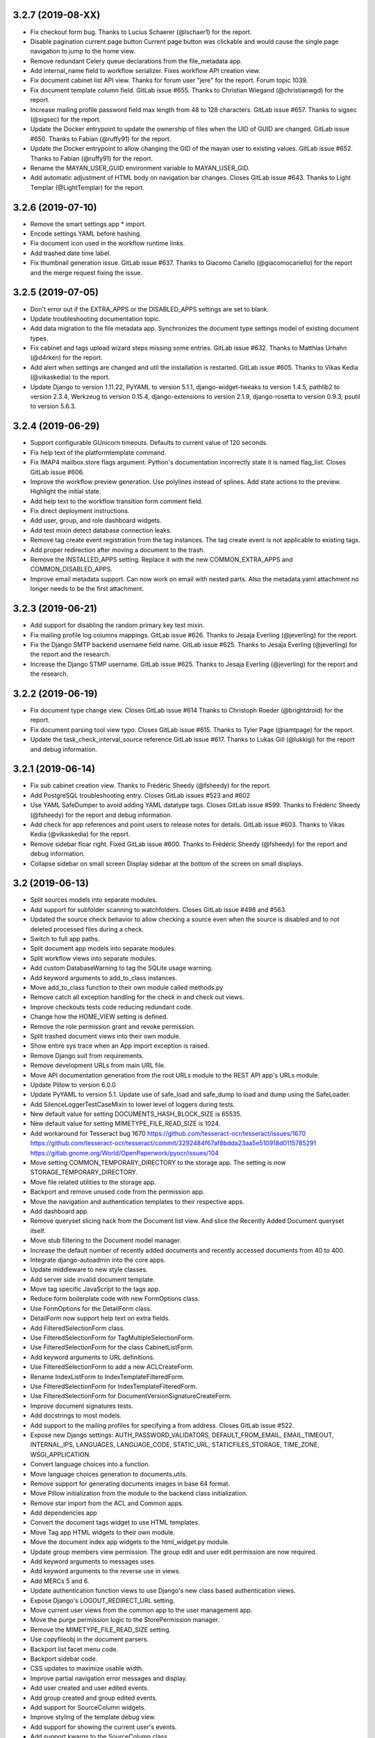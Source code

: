 3.2.7 (2019-08-XX)
==================
* Fix checkout form bug. Thanks to Lucius Schaerer
  (@lschaer1) for the report.
* Disable pagination current page button
  Current page button was clickable and would cause the
  single page navigation to jump to the home view.
* Remove redundant Celery queue declarations from the
  file_metadata app.
* Add internal_name field to workflow serializer.
  Fixes workflow API creation view.
* Fix document cabinet list API view. Thanks for forum user
  "jere" for the report. Forum topic 1039.
* Fix document template column field. GitLab issue #655.
  Thanks to Christian Wiegand (@christianwgd) for the
  report.
* Increase mailing profile password field max length
  from 48 to 128 characters. GitLab issue #657.
  Thanks to sigsec (@sigsec) for the report.
* Update the Docker entrypoint to update the ownership
  of files when the UID of GUID are changed.
  GitLab issue #650. Thanks to Fabian (@ruffy91)
  for the report.
* Update the Docker entrypoint to allow changing
  the GID of the mayan user to existing values.
  GitLab issue #652. Thanks to Fabian (@ruffy91)
  for the report.
* Rename the MAYAN_USER_GUID environment variable
  to MAYAN_USER_GID.
* Add automatic adjustment of HTML body on navigation
  bar changes. Closes GitLab issue #643. Thanks to
  Light Templar (@LightTemplar) for the report.

3.2.6 (2019-07-10)
==================
* Remove the smart settings app * import.
* Encode settings YAML before hashing.
* Fix document icon used in the workflow runtime links.
* Add trashed date time label.
* Fix thumbnail generation issue. GitLab issue #637.
  Thanks to Giacomo Cariello (@giacomocariello) for the report
  and the merge request fixing the issue.

3.2.5 (2019-07-05)
==================
* Don't error out if the EXTRA_APPS or the DISABLED_APPS settings
  are set to blank.
* Update troubleshooting documentation topic.
* Add data migration to the file metadata app. Synchronizes the
  document type settings model of existing document types.
* Fix cabinet and tags upload wizard steps missing some entries.
  GitLab issue #632. Thanks to Matthias Urhahn (@d4rken) for the
  report.
* Add alert when settings are changed and util the installation
  is restarted. GitLab issue #605. Thanks to
  Vikas Kedia (@vikaskedia) to the report.
* Update Django to version 1.11.22, PyYAML to version 5.1.1,
  django-widget-tweaks to version 1.4.5, pathlib2 to version 2.3.4,
  Werkzeug to version 0.15.4, django-extensions to version 2.1.9,
  django-rosetta to version 0.9.3, psutil to version 5.6.3.

3.2.4 (2019-06-29)
==================
* Support configurable GUnicorn timeouts. Defaults to
  current value of 120 seconds.
* Fix help text of the platformtemplate command.
* Fix IMAP4 mailbox.store flags argument. Python's documentation
  incorrectly state it is named flag_list. Closes GitLab issue
  #606.
* Improve the workflow preview generation. Use polylines
  instead of splines. Add state actions to the preview.
  Highlight the initial state.
* Add help text to the workflow transition form comment field.
* Fix direct deployment instructions.
* Add user, group, and role dashboard widgets.
* Add test mixin detect database connection leaks.
* Remove tag create event registration from the tag
  instances. The tag create event is not applicable to
  existing tags.
* Add proper redirection after moving a document to the
  trash.
* Remove the INSTALLED_APPS setting. Replace it with
  the new COMMON_EXTRA_APPS and COMMON_DISABLED_APPS.
* Improve email metadata support. Can now work on
  email with nested parts. Also the metadata.yaml
  attachment no longer needs to be the first attachment.

3.2.3 (2019-06-21)
==================
* Add support for disabling the random primary key
  test mixin.
* Fix mailing profile log columns mappings.
  GitLab issue #626. Thanks to Jesaja Everling (@jeverling)
  for the report.
* Fix the Django SMTP backend username field name.
  GitLab issue #625. Thanks to Jesaja Everling (@jeverling)
  for the report and the research.
* Increase the Django STMP username.
  GitLab issue #625. Thanks to Jesaja Everling (@jeverling)
  for the report and the research.

3.2.2 (2019-06-19)
==================
* Fix document type change view. Closes GitLab issue #614
  Thanks to Christoph Roeder (@brightdroid) for the report.
* Fix document parsing tool view typo. Closes GitLab issue #615.
  Thanks to Tyler Page (@iamtpage) for the report.
* Update the task_check_interval_source reference
  GitLab issue #617. Thanks to Lukas Gill (@lukkigi) for
  the report and debug information.

3.2.1 (2019-06-14)
==================
* Fix sub cabinet creation view. Thanks to Frédéric Sheedy
  (@fsheedy) for the report.
* Add PostgreSQL troubleshooting entry. Closes GitLab
  issues #523 and #602
* Use YAML SafeDumper to avoid adding YAML datatype tags.
  Closes GitLab issue #599. Thanks to Frédéric Sheedy
  (@fsheedy) for the report and debug information.
* Add check for app references and point users to release notes for details.
  GitLab issue #603. Thanks to Vikas Kedia (@vikaskedia) for the report.
* Remove sidebar floar right.
  Fixed GitLab issue #600. Thanks to Frédéric Sheedy
  (@fsheedy) for the report and debug information.
* Collapse sidebar on small screen
  Display sidebar at the bottom of the screen on small displays.

3.2 (2019-06-13)
================
* Split sources models into separate modules.
* Add support for subfolder scanning to watchfolders. Closes
  GitLab issue #498 and #563.
* Updated the source check behavior to allow checking a source
  even when the source is disabled and to not deleted processed files
  during a check.
* Switch to full app paths.
* Split document app models into separate modules.
* Split workflow views into separate modules.
* Add custom DatabaseWarning to tag the SQLite usage warning.
* Add keyword arguments to add_to_class instances.
* Move add_to_class function to their own module called methods.py
* Remove catch all exception handling for the check in and
  check out views.
* Improve checkouts tests code reducing redundant code.
* Change how the HOME_VIEW setting is defined.
* Remove the role permission grant and revoke permission.
* Split trashed document views into their own module.
* Show entire sys trace when an App import exception is raised.
* Remove Django suit from requirements.
* Remove development URLs from main URL file.
* Move API documentation generation from the root URLs module
  to the REST API app's URLs module.
* Update Pillow to version 6.0.0
* Update PyYAML to version 5.1. Update use of safe_load and
  safe_dump to load and dump using the SafeLoader.
* Add SilenceLoggerTestCaseMixin to lower level of loggers
  during tests.
* New default value for setting DOCUMENTS_HASH_BLOCK_SIZE is
  65535.
* New default value for setting MIMETYPE_FILE_READ_SIZE is
  1024.
* Add workaround for Tesseract bug 1670
  https://github.com/tesseract-ocr/tesseract/issues/1670
  https://github.com/tesseract-ocr/tesseract/commit/3292484f67af8bdda23aa5e510918d0115785291
  https://gitlab.gnome.org/World/OpenPaperwork/pyocr/issues/104
* Move setting COMMON_TEMPORARY_DIRECTORY to the storage app.
  The setting is now STORAGE_TEMPORARY_DIRECTORY.
* Move file related utilities to the storage app.
* Backport and remove unused code from the permission app.
* Move the navigation and authentication templates to their
  respective apps.
* Add dashboard app.
* Remove queryset slicing hack from the Document list view.
  And slice the Recently Added Document queryset itself.
* Move stub filtering to the Document model manager.
* Increase the default number of recently added documents and
  recently accessed documents from 40 to 400.
* Integrate django-autoadmin into the core apps.
* Update middleware to new style classes.
* Add server side invalid document template.
* Move tag specific JavaScript to the tags app.
* Reduce form boilerplate code with new FormOptions class.
* Use FormOptions for the DetailForm class.
* DetailForm now support help text on extra fields.
* Add FilteredSelectionForm class.
* Use FilteredSelectionForm for TagMultipleSelectionForm.
* Use FilteredSelectionForm for the class CabinetListForm.
* Add keyword arguments to URL definitions.
* Use FilteredSelectionForm to add a new ACLCreateForm.
* Rename IndexListForm to IndexTemplateFilteredForm.
* Use FilteredSelectionForm for IndexTemplateFilteredForm.
* Use FilteredSelectionForm for DocumentVersionSignatureCreateForm.
* Improve document signatures tests.
* Add docstrings to most models.
* Add support to the mailing profiles for specifying a from
  address. Closes GitLab issue #522.
* Expose new Django settings: AUTH_PASSWORD_VALIDATORS, DEFAULT_FROM_EMAIL,
  EMAIL_TIMEOUT, INTERNAL_IPS, LANGUAGES, LANGUAGE_CODE, STATIC_URL,
  STATICFILES_STORAGE, TIME_ZONE, WSGI_APPLICATION.
* Convert language choices into a function.
* Move language choices generation to documents.utils.
* Remove support for generating documents images in base 64
  format.
* Move Pillow initialization from the module to the backend
  class initialization.
* Remove star import from the ACL and Common apps.
* Add dependencies app
* Convert the document tags widget to use HTML templates.
* Move Tag app HTML widgets to their own module.
* Move the document index app widgets to the html_widget.py
  module.
* Update group members view permission. The group edit and
  user edit permission are now required.
* Add keyword arguments to messages uses.
* Add keyword arguments to the reverse use in views.
* Add MERCs 5 and 6.
* Update authentication function views to use Django's new class
  based authentication views.
* Expose Django's LOGOUT_REDIRECT_URL setting.
* Move current user views from the common app to the user
  management app.
* Move the purge permission logic to the StorePermission
  manager.
* Remove the MIMETYPE_FILE_READ_SIZE setting.
* Use copyfileobj in the document parsers.
* Backport list facet menu code.
* Backport sidebar code.
* CSS updates to maximize usable width.
* Improve partial navigation error messages and display.
* Add user created and user edited events.
* Add group created and group edited events.
* Add support for SourceColumn widgets.
* Improve styling of the template debug view.
* Add support for showing the current user's events.
* Add support kwargs to the SourceColumn class.
* Improve the event widgets, views and tests.
* Add mailer use event.
* Remove the include fontawesome and download it from
  the NPMregistry.
* Fix issue installing scoped NPM packages.
* Add new icons classes and templates.
* Add support for icon composition.
* Add support for link icon path imports.
* Remove support for link icon strings.
* Split document app form into separate modules.
* Move the favorite document views to their own module.
* Replace DocumentTypeSelectioForm with an improved
  version that does filtering.
* Update OCR links activation.
* Update document parsing link activation.
* Add favorite document views tests.
* Add document state action view test.
* Remove sidebar menu instance. The secondary menu and the
  previour sidebar menu now perform the same function.
* Backport source column identifiable and sortable
  improvements.
* Update the way the no-result template is shown.
* Improve TwoStateWidget to use a template. Make
  it compatible with the SourceColumn.
* Update SourceColumn to support related attributes.
* Add support for display for empty values for
  source columns.
* Add support for source column object or attribute
  absolute URLs.
* Add sortable columns to all apps.
* Remove permission list display from the ACL list view.
  Reduces clutter and unpredictable column size.
* Remove the full name from the user list.
* Add the first name and last name to the user list.
* Add file metadata app.
* Add support for submitting forms by pressing the
  Enter key or by double clicking.
* Rename form template 'form_class' to 'form_css_classes'.
* Add support for adding form button aside from the
  default submit and cancel.
* Update ChoiceForm to be full height.
* Add AddRemoveView to replace AssignRemoveView
* Update the group roles view to use the new AddRemoveView.
* Add role create and edit events.
* Sort users by lastname, firstname.
* Switch user groups and group users views to AddRemoveView.
* Commit user edit event when an user is added or removed
  from a group.
* Commit the group edit event when a group is added or remove
  from an user.
* Require dual permissions when add or removing users to and
  from group. Same with group to users.
* Backport search improvements.
* Remove search elapsed time calculation.
* Remove SEARCH_LIMIT setting.
* Use the 'handler' prefix for all the signal handler functions.
* Remove custom email widget and use Django's.
* Increase default maximum number of favorite documents to 400.
* Update the role group list view to use the new AddRemoveView.
* Commit the group event in conjunction with the role event
  when a group is added or remove from role.
* Update the role permission view to use the new AddRemoveView.
* Rename transformation manager method add_for_model to
  add_to_object.
* Rename transformation manager method get_for_model to
  get_for_object.
* Load the converter class on demand.
* Remove app top level star imports.
* Monkeypatch group and user models to make their fields
  translatable.
* Add new and default Tesseract OCR backend to avoid
  Tesseract bug 1670
  (https://github.com/tesseract-ocr/tesseract/issues/1670)
* Load only one language in the document properties form.
* Convert title calculation form to a template tag.
* Show the full title as a hover title even when truncated.
* Increase default title truncation length to 120 characters.
* Improve inherited permission computation.
* Add test case mixin that produces ephimeral models.
* Update ACL permissions view to use the new AddRemoveView class.
* Add ACL created and edited events.
* Update index document types view to use the new AddRemoveView
  class.
* Add index create and edit events.
* Allow overloading the action_add and action_remove methods
  from the AddRemoveView.
* Add view to link document type and indexes from the document
  type side.
* Update smart link document type selection view to use
  AddRemoveView class.
* Add smart link created and edited events.
* Fix smart link ACL support.
* Update JavaScript downloader to work with Python 3.
* Improve speed of the NPM package hash verification.
* Add view to enable smart links for documents types
  from the document type side.
* Enable list link icons.
* Add outline links CSS for facets.
* Add a bottom margin to list links.
* Use copyfileobj to save documents to files
* Add user logged in and logged out events.
* Add transaction handling in more places.
* Update ACLs tests to use ephimeral models.
* Add new app to handle all dependencies.
* Remove the licenses.py module and replace
  it with a dependencies.py module.
* Backport ACL computation improvements.
* Remove model permission proxy models.
* Remove related access control argument. This is
  now handled by the related field registration.
* Allow nested access control checking.
* check_access's permissions argument must now be
  an interable.
* Remove permissions_related from links.
* Remove mayan_permission_attribute_check from
  API permission.
* Update Bootstrap and Bootswatch to version 3.4.1.
* Convert the workflow document types view to use
  the new AddRemove view.
* Add the workflow created and edited events.
* Remove AssignRemove View.
* Add view to setup workflows per document type
  from the document type side.
* Make workflows, workflows states, workflow
  transitions column sortable.
* Show completion and intial state in the
  workflow proxy instance menu list.
* Fix translation of the source upload forms
  using dropzone.js
* Rename get_object_list to get_source_queryset.
* Add uniqueness validation to SingleObjectCreateView.
* Remove MultipleInstanceActionMixin.
* Backport MultipleObjectMixin improvements.
* Remove ObjectListPermissionFilterMixin.
* Add deprecation warning to convertdb
* Add the preparestatic command.
* Remove the related attribute of check_access.
* Remove filter_by_access. Replaced by restrict_queryset.
* Move the user set password views to the authentication app.
* All views redirect to common's home view instead of the
  REDIRECT_URL setting.
* Update tag document list and the document tag list
  views to require the view permissions for both objects.
* Install and server static content to and from the image.
* Add support for editing document comments.
* Remove Internet Explorer specific markup.
* Fix optional metadata remove when mixed with required
  metadata.
* Create intermedia file cache folder. Fixes preview errors
  when the first document uploaded is an office file.
* Move queue and task registration to the CeleryQueue class.
  The .queues.py module is now loaded automatically.
* Allow setting the Docker user UID and GUID.
* Add task path validation.
* Increase dropzone upload file size limit to 2GB.
* Add cabinet created and edited events.
* Show a null mailer backend if there is backend with an
  invalid path. Due to the app full path change, existing
  mailer setups need to be recreated.
* The document link URL when mailed is now composed of the
  COMMON_PROJECT_URL + document URL instead of the Site
  domain.
* Add the checkdependencies command.
* Add comment and make file target to generate all requirement
  files.
* Place deletion policies units before periods for clarity.
* Remove repeated EMAIL_TIMEOUT setting.
* Invert order to the Action Object and Target columns for
  clarity.
* Add note about the new preparestatic command.
* Add no-result template for workflow instance detail view.
* Update HTTP workflow action to new requests API.
* Remove the included Lato font. The font is now downloaded
  at install time.
* Add support for Google Fonts dependencies.
* Add support for patchin dependency files using rewriting rules.
* Allow searching documents by UUID.
* Improve search negation logic.
* Add support for search field transformations.
* Disable hiding page navigation on idle.
* Display namespace in the transition trigger view.
* Sort events list in the transition trigger view.
* Add support for form media to DynamicFormMixin.
* Fix tag attach and remove action form media.
* Sort content type list of the access grant and remove action.
* Use select2 for the content type filed of the access
  grant and remove action.
* Add Latvian translation.
* Support search model selection.
* Support passing a queryset factory to the search model.
* Add workflow actions to grant or remove permissions to
  a document.
* Add support for locked files for watchfolder.

3.1.11 (2019-04-XX)
===================
* Fix multiple tag selection wizard step.
* Change the required permission for the checkout info link from
  document check in to document checkout details view.
* Lower the log severity when links don't resolve.
* Add DOCUMENTS_HASH_BLOCK_SIZE to control the size of the file
  block when calculating a document's checksum.

3.1.10 (2019-04-04)
===================
* Backport test case improvements from the development branch. Add random
  primary key mixin. Split test case code into mixins. Make the view test
  case and the API test cases part of the same class hierarchy. Update tests
  that failed due to the new import locations.
* Add support for disabling the content type checking test case mixin.
* Update document indexing tests to be order agnostic. GitLab issue #559.
* Add test for the advanced search API.
* Apply merge !36 by Simeon Walker (@simeon-walker) to fix the advanced search
  API.
* Apply merge !35 by Manoel Brunnen (@mbru) to fix building the Docker image
  on the armv7l platform (RasperryPi, Odroid XU4, Odroid HC2). Also fixes
  assertion errors from pip (https://github.com/pypa/pip/issues/6197).
* Apply merge !37 by Roger Hunwicks (@roger.hunwicks) to allow
  TestViewTestCaseMixin to work with a custom ROOT_URLCONF. GitLab issue #566.
* Apply merge !40 by Roger Hunwicks (@/roger.hunwicks) to pin the Tornado
  version used to 6.0 and continue supporting Python 2.7. GitLab issue #568.
* Apply merge !41 by Jorge E. Gomez (@jorgeegomez) to fix the compressed class
  method name. GitLab issue #572.
* Remove notification badge AJAX setup. Individual link AJAX workers are
  obsolete now that the menu is being rendered by its own AJAX renderer.
  GitLab issue #562.
* Add support for server side link badges.
* Add API to list all templates.
* Remove newlines from the rendered templates.
* Reject emails attachments of size 0. Thanks to Robert Schoeftner
  (@robert.schoeftner)for the report and solution. GitLab issue #574.
* Add missing document index API view create permission.
* Fix index list API view. Add index create, delete, detail API tests.
  GitLab issue #564. Thanks to the Stéphane (@shoyu) for the report and debug
  information.
* Validate the state completion value before saving. Thanks to Manoel Brunnen
  (@mbru) for the report and debug information. GitLab issue #557.
* Add the MIMETYPE_FILE_READ_SIZE setting to limit the number of bytes read
  to determine the MIME type of a new document.
* Force object to text when raising PermissionDenied to avoid
  UnicodeDecodeError. Thanks to Mathias Behrle (@mbehrle) for the report
  and the debug information. GitLab issue #576.
* Add support for skipping a default set of tests.

3.1.9 (2018-11-01)
==================
* Convert the furl instance to text to allow serializing it into
  JSON to be passed as arguments to the background task.

3.1.8 (2018-10-31)
==================
* Reorganize documentation into topics and chapters.
* Add Workflows and API chapters.
* Add new material from the Wiki to the documentation.
* Add data migrations to the sources app migraton 0019 to ensure all labels
  are unique before performing the schema migations.
* Add improvements to the metadata URL encoding and decoding to support
  ampersand characters as part of the metadata value. GitLab issue
  #529. Thanks to Mark Maglana @relaxdiego for the report.
* Add custom validator for multiple emails in a single text field.
  Change the widget of the email fields in the mailer app to avoid
  browser side email validation. Closes GitLab issue #530.
  Thanks to Mark Maglana @relaxdiego for the report.
* Add configuration option to change the project/installation URL.
  This is used in the password reset emails and in the default
  document mailing templates.
* Increase the size of the workflow preview image.
* Center the workflow preview image.
* Move the noop OCR backend to the right place.
* Add new management command to display the current configuration
  settings.
* Default the YAML flow format to False which never uses inline.
* Add support for reindexing documents when their base properties like
  the label and description are edited.

3.1.7 (2018-10-14)
==================
* Fix an issue with some browsers not firing the .load event on cached
  images. Ref: http://api.jquery.com/load-event/
* Remove duplicate YAML loading of environment variables.
* Don't load development apps if they are already loaded.
* Make sure all key used as input for the cache key hash are
  bytes and not unicode. GitLab issue #520. Thanks to TheOneValen
  @TheOneValen for the report.
* Ignore document stub from the index mirror. GitLab issue
  #520. Thanks to TheOneValen @TheOneValen for the report.
* Fix for the Docker image INSTALL_FLAG path. Thanks to
  Mark Maglana @relaxdiego for the report and to Hamish Farroq @farroq_HAM
  for the patch. GitLab issue #525.
* Fix the typo in the Docker variable for worker concurrency. Thanks to
  Mark Maglana @relaxdiego for the report and to Hamish Farroq @farroq_HAM
  for the patch. GitLab issue #527.
* Add a noop OCR backend that disables OCR and the check for the
  Tesseract OCR binaries. Set the OCR_BACKEND setting or MAYAN_OCR_BACKEND
  environment variable to ocr.backends.pyocr.PyOCR to use this.
* All tests pass on Python 3.
* documentation: Add Docker installation method using a dedicated
  Docker network.
* documentation: Add scaling up chapter.
* documentation: Add S3 storage configuration section.

3.1.6 (2018-10-09)
==================
* Improve index mirroring value clean up code to remove the spaces at the
  starts and at the end of directories. Closes again GitLab issue #520
  Thanks to TheOneValen @ for the report.
* Improve index mirroring cache class to use the hash of the keys
  instead of the literal keys. Avoid warning about invalid key
  characters. Closes GitLab issue #518. Thanks to TheOneValen @ for the
  report.
* Only render the Template API view for authenticated users.
  Thanks rgarcia for the report.
* Add icon to the cabinet "Add new level" link.
* Display the cabinet "Add new level" link in the top level view too.

3.1.5 (2018-10-08)
==================
* Consolidate some document indexing test code into a new mixin.
* Split the code of the mountindex command to be able to add tests.
* Fix the way the children of IndexInstanceNode are accessed. Fixes GitLab
  issue #518. Thanks to TheOneValen @TheOneValen for the report.
* Remove newlines from the index name levels before using them as FUSE
  directories.
* Fixed duplicated FUSE directory removal.
* Add link and view to show the parsed content of each document page.
* Add a modelform for adding and editing transformation and perform YAML
  validation of arguments.
* Add stricted error checking to the crop transformation.
* Update compressed files class module to work with Python 3.
* Update document parsing app tests to work with Python 3.
* Handle office files in explicit binary mode for Python 3.
* Return a proper list of SearchModel instances (Python 3).
* Specify FUSE literals in explicit octal notation (Python 3).
* URL quote the encoded names of the staging files using Django's compat
  module. (Python 3)
* Open staging file in explicit binary mode. (Python 3)
* Add separate Python 2 and Python 3 versions of the MetadataType model
  .comma_splitter() static method.
* Update the metadata app tests to work on Python 3.
* Make sure metadata lookup choices are a list to be able to add the
  optional marker (Python 3).
* Make sure the image in the document preview view is centered when it is
  smaller than the viewport.
* Restore use of the .store_body variable accidentally remove in
  63a77d0235ffef3cd49924ba280879313c622682. Closes GitLab issue #519.
  Thanks to TheOneValen @TheOneValen for the report.
* Add shared cache class and add mounted index cache invalidation when
  document and index instance nodes are updated or deleted.
* Fix document metadata app view error when adding multiple optional
  metadata types. Closes GitLab issue #521. Thanks to the TheOneValen
  @TheOneValen for the report.

3.1.4 (2018-10-04)
==================
* Fix the link to the documenation. Closes GitLab issue #516.
  Thanks to Matthias Urlichs @smurfix for the report.
* Update related links. Add links to the new Wiki and Forum.
* Add Redis config entries in the Docker images to disable
  saving the database and to only provision 1 database.
* Remove use of hard coded font icon for document page
  rendering busy indicator.
* Disable the fancybox caption link if the document is
  in the trash.
* Load the DropZone CSS from package and remove the
  hard code CSS from appearance/base.css.
* Add support for indexing on OCR content changes.
* Add support for reindexing document on content parsing
  changes.
* Strip HTML entities from the browser's window title.
  Closes GitLab issue #517. Thanks to Daniel Carrico @daniel1113
  for the report.
* Improve search app. Refactored to resolve search queries
  by terms first then by field.
* Add explanation to the launch workflows tool.

3.1.3 (2018-09-27)
==================
* Make sure template API renders in non US languages.
* Fix user groups view.
* Add no results help text to the document type -> metadata type
  association view.
* Expose the Django INSTALLED_APPS setting.
* Add support for changing the concurrency of the Celery workers in the
  Docker image. Add environment variables MAYAN_WORKER_FAST_CONCURRENCY,
  MAYAN_WORKER_MEDIUM_CONCURRENCY and MAYAN_WORKER_SLOW_CONCURRENCY.
* Add latest translation updates.
* Fixes a few text typos.
* Documentation updates in the deployment and docker chapters.

3.1.2 (2018-09-21)
==================
* Database access in data migrations defaults to the 'default' database.
  Force it to the user selected database instead.
* Don't use a hardcoded database alias for the destination of the database
  conversion.
* Improve natural key support in the UserOptions model.
* Update from Django 1.11.11 to 1.11.15.
* Add support to the convertdb command to operate on specified apps too.
* Add test mixin to test the db conversion (dumping and loading) of a specific app.
* Add an user test mixin to group user testing.
* Add test the user managament app for database conversion.
* Add support for natural keys to the DocumentPageImageCache model.
* Add database conversion test to the common app.
* Fix label display for resolved smart links when not using a dynamic label.
* Only show smart link resolution errors to the user with the smart link edit
  permission.
* Intercept document list view exception and display them as an error message.

3.1.1 (2018-09-18)
==================
* CSS tweak to make sure the AJAX spinner stays in place.
* Fix 90, 180 and 270 degrees rotation transformations.

3.1 (2018-09-17)
================
- Improve database vendor migration support
- Add convertdb management command.
- Add error checking to the crop transformation arguments.
- Update dropzone.js' timeout from 30 seconds to 120 to allow upload
  of large files on slow connections.
- Increase gunicorn's timeout from 30 seconds to 120.
- Update packages versions: Pillow:5.2.0, PyYAML:3.13, django-environ:0.4.5,
  django-model-utils:3.1.2, django-mptt:0.9.1, django-widget-tweaks: 1.4.2,
  flanker:0.9.0, flex:6.13.2, furl:1.2, gevent:1.3.5, graphviz: 0.8.4,
  gunicorn:19.9.0, pyocr:0.5.2, python-dateutil:2.7.3
- Remove use of django-compressor and cssmin now that the project used
  Whitenoise.
- Display error when attempting to recalculate the page count of an empty
  document (document stub that has no document version).
- Add support for client side caching of document page images. The time
  the images are cached is controlled by the new setting
  DOCUMENTS_PAGE_IMAGE_CACHE_TIME which defaults to 31556926 seconds (1 year).
- The document quick label selection field now uses a select2 widget.
- Include querystring when force reload of a bare template view.
- Speed up document image fade in reveal.
- Use reseteable timer to ensure more document panels heights are matched.
- Rewrote Mayan's JavaScript suite MayanApp into ECMAScript2015.
- Remove use is waitForJQuery.
- Remove code statistics from the documentation.
- Remove the pending work chapter. This is now available in the Wiki:
  wiki.mayan-edms.com
- Unify template title rendering.
- Add support for template subtitles.
- Make sure the on entry action of the initial state of workflows
  executes on document creation.
- Add new document app events: document type created and document type
  edited.
- Add link to document type events.
- Add new metadata app events: metadata type created, metadata type edited,
  metadata type to document type relationship update.
- Add link to metadata type events.
- Add support for subscribing to metadata type events.
- Add link to view the events of a tag.
- Add support for subscribing to the events of a tag.
- Add the tag events view permissions to the tag model ACL.
- Hide the title link of documents in the trash.
- Add support for document metadata events: add, edit and remove.
- Add workflow action to update the label and description of a document.
- Add COMMON_PROJECT_TITLE as a setting option to customize the title
  string.
- Add support for YAML configuration files.
- Add support for editing setting options and saving them using the
  new YAML configuration file support.
- Add new revertsettings management command.
- Add new permission to edit setting via the UI.
- Renamed setting LOCK_MANAGER_DEFAULT_BACKEND to LOCK_MANAGER_BACKEND.
- Add help texts to more setting options.
- Add ACL support for metadata types.
- Add cascade permission checks for links. Avoid allowing users
  to reach a empty views because they don't access to any of
  the view's objects.
- Apply link permission cascade checks to the message of the day,
  indexing and parsing, setup link.
- Add ACL support to the message of the day app.
- The index rebuild permission can now be set as part of the index
  ACL for each individual index.
- Add cascade permission check to the index rebuild tool link.
- The index rebuild tool now responds with the number of indexes
  queued to rebuild instead of a static acknowledment.
- Add missing permission check to the document duplicate scan
  link.
- Add new document indexing permission. This permission allows
  user to view an index instance as opposed to the current
  permission which allows viewing an index definiton on the
  setup menu.
- Add support to conditionally disable menus.
- Disable the Tags menu when the user doesn't have the
  tag create permission or the tag view access for any tag.
- Disable the Cabinets menu when the user doesn't have the
  cabinet create permission or the cabinet view permission
  for any cabinet.
- Update forum link in the about menu.
- Only show the settings namespace list link where it is
  relevant.
- Add support for the fillcolor argument to the rotate
  transformation.
- Sort documents by label.
- Add recently added document list view. The setting
  DOCUMENTS_RECENT_COUNT has been renamed to
  DOCUMENTS_RECENT_ACCESS_COUNT. New setting
  DOCUMENTS_RECENT_ADDED_COUNT added.
- Use platform independant hashing for transformations.
- Add support to the ObjectActionMixin to report on instance action
  failures. Add also an error_message class property and the new
  ActionError exception.
- Add favorite documents per user. Adds new setting option
  DOCUMENTS_FAVORITE_COUNT.
- Add new class based dashboard widget. This new widget supports
  subclassing and is template based. All exising widgets have been
  converted. ACL filtering was added to the widget results.
- In addition to the document view permission, the checkout detail
  view permission is now needed to view the list of checked out
  document.
- After queuing a chart for update, the view will now redirect
  to the same chart.
- The multiple document action dropdown is now sorted alphabetically.
- Improve statistics subclassing. Split class module into classes
  and renderers.
- Sort facet link, object, secondady and sidebar actions.
- Add support for extended templates when there are no results.
- Add help messages and useful links to several apps when there
  are no results available.
- Add a new column to settings showing if they are overrided
  via environment variable.
- The official config filename is config.yml.
- Interpret ALLOWED_HOSTS as YAML.
- Don't show the document types of an index instance.
- Add the tag created and tag edited events.
- Add support for blocking the changing of password for specify users.
- Add support for changing the HOME_VIEW, LOGIN_URL and LOGIN_REDIRECT_URL
  from the settings view.
- Instead of the document content view, the document type parsing setup
  permissions is now required to view the parsing error list.
- The document type parsing setup permission can now be granted for
  individual document types.
- Add link to view a specific page's OCR content.
- Remove the duplicated setting pdftotext_path from the OCR path.
  This is now handled by the document parsing app.
- Implement partial refresh of the main menu.
- Remove usage of pace.js. Would cause XMLRequest to fallback to
  synchronous mode.
- Add custom AJAX spinner.
- Complete refactor of the compress archive class support. Closes
  GitLab issue #7.
- Add support for preserving the extension of document files when
  using the quick label feature. Added to the document properties
  edit view and the document upload view. Closes GitLab issue
  #360.
- Add new dashboard item to display the total page count.
- Show the document type being uploaded in the source view title.
- Setting SOURCE_SCANIMAGE_PATH is now SOURCES_SCANIMAGE_PATH.
- Refactor the staging file image generation to support
  background task generation, caching and cache sharing.
- New queue: sources_fast. Used for staging file generation.
- New settings: SOURCES_STAGING_FILE_CACHE_STORAGE_BACKEND and
  SOURCES_STAGING_FILE_CACHE_STORAGE_BACKEND_ARGUMENTS to control
  where and how staging file caching is done.
- Fix an edge case on the document indexing where an empty
  node could be left behind.
- Improve the speed of the document indexing.
- Move the matchHeight call from lazy loading to image loading.
  Reduces the chance of wrongly sized cards.
- Generalize the JavaScript menu rendering into an API for
  templates that only refresh the menu when there are changes.
  Closes GitLab issue #511. Thanks to Daniel Carrico
  @daniel1113 for the report.
- Refactor the ModelAttribute class into two separate classes:
  ModelAttribute for executable model attributes and ModelField
  for actual ORM fields.
- Expose more document fields for use in smart links.
- The size of the document type label field has been increased
  from 32 to 96 characters.
- Add file_size and datetime fields to the DocumentPageCachedImage
  model.
- Make icon classes file template based.
- Add the current step and total steps of a wizard in the template context.
- Chart updates: Show last update date and time in list view and details view.
  Change color scheme to match rest of project. Increase size of data points.
  Improve responsive settings. Redirect to the current view after queueing.
- Split document type retention policies into it own view.

3.0.3 (2018-08-17)
==================
- Tags app: Add explicit casting of escaped tag labels to prevent exploit
  of cross site scripting. Thanks to Lokesh (@lokesh1095) for
  the report and proposed solutions. Closes GitLab issue #496.
- Tags app: Add explicit post action redirect for the tag attach and
  tag remove actions when working on a single document.

3.0.2 (2018-08-16)
==================
- Docker install script: Default to verbose.
- Docker install script: Increase startup timer to 10 seconds.
- Docker install script: Allow configuring the PostgreSQL port.
- Documentation: Add deployment step that configures Redis to discard
  unused task data when it runs out of memory.
- Index app: Add natural key support to the Index model.
- Mailer app: Add natural key support to the mailer app.
- Cabinets: Redirect to the cabinet list view after creating a new cabinet.
- Builds: Limit the number of branches that trigger the full test suit.
- Converter app: Fix crop transformation argument parsing.
- Converter app: Add error checking to the crop transformation arguments.
  Thanks to Jordan Wages (@wagesj45) for the report and investigation on the issue.
  Closes GitLab issue #490
- Common app: Fix post login redirection to honor the ?next= URL query string
  argument. Thanks go to K.C. Wong (@dvusboy1). Closes GitLab
  issue #489.
- Docker install script: Detect if Docker installed and provide help
  text if not.
- Sources app: Update dropzone.js' timeout from 30 seconds to 120 to allow
  upload of large files on slow connections.
- Documentation: Increase gunicorn's timeout from 30 seconds to 120.
- Documents app: Display error when attempting to recalculate the page
  count of an empty
  document (document stub that has no document version).
- Appearance app: Include querystring when force reload of a bare template view.
- Documents app: Fix trashed document count and document page count swapped
  dashboard icons.
- Documents app: Rename the multi document download link from "Download" to
  "Advanced download" for consistency.
- Documentation: Remove code statistics from the documentation.
- Documentation: Remove the pending work chapter. This is now available in
  the Wiki: wiki.mayan-edms.com
- Appearance app: Add support for hiding a links icon. Hide all object menu
  links' icons.
- Documents app: Hide the title link of documents in the trash.
- Workflow app: Define a redirection after workflow actions are edited.
- Appearance app: avoid setting window.location directly to avoid exploit
  of cross site scripting. Thanks to Lokesh (@lokesh1095) for the report
  and solution. Closes GitLab issue #494.
- Cabinets app: Escape cabinet labels to avoid possible exploit of
  cross site scripting. Thanks to Lokesh (@lokesh1095) for the report
  and proposed solutions. Closes GitLab issue #495.
- Language translation synchonization.

3.0.1 (2018-07-08)
==================
- Pin javascript libraries to specific versions to avoid using
  potentianlly broken updates automatically. GitLab issue #486.
- French and Polish language translation updates.
- Merge request #25. Thanks to Daniel Albert @esclear
  for the patch.

3.0 (2018-06-29)
================
- Rename the role groups link label from "Members" to "Groups".
- Rename the group users link label from "Members" to "Users".
- Don't show full document version label in the heading of the document
  version list view.
- Show the number of pages of a document and of document versions in
  the document list view and document versions list views respectively.
- Display a document version's thumbnail before other attributes.
- User Django's provided form for setting an users password.
  This change allows displaying the current password policies
  and validation.
- Add method to modify a group's role membership from the group's
  view.
- Rename the group user count column label from "Members" to "Users".
- Backport support for global and object event notification.
  GitLab issue #262.
- Remove Vagrant section of the document. Anything related to
  Vagrant has been move into its own repository at:
  https://gitlab.com/mayan-edms/mayan-edms-vagrant
- Add view to show list of events performed by an user.
- Allow filtering an event list by clicking on the user column.
- Display a proper message in the document type metadata type relationship
  view when there are no metadata types exist.
- Require the document view permission to view trashed documents.
- Make the multi object form perform an auto submit when the value is changed.
- Improved styling and interaction of the multiple object action form.
- Add checkbox to allow selecting all item in the item list view.
- Revise and improve permission requirements for the documents app API.
- Downloading a document version now requires the document download permission
  instead of just the document view permission.
- Creating a new document no longer works by having the document create
  permission in a global manner. It is now possible to create a document via
  the API by having the document permission for a specific document type.
- Viewing the version list of a document now required the document version
  view permission instead of the document view permission.
- Not having the document version view permission for a document will not
  return a 403 error. Instead a blank response will be returned.
- Reverting a document via API will new require the document version revert
  permission instead of the document edit permission.
- Fix permission filtering when performing document page searching.
- Fix cabinet detail view pagination.
- Update project to work with Django 1.11.11.
- Fix deprecations in preparation for Django 2.0.
- Improve permission handling in the workflow app.
- The checkedout detail view permission is now required for the checked out document detail API view.
- Switch to a resource and service based API from previous app based one.
- Add missing services for the checkout API.
- Fix existing checkout APIs.
- Update API vies and serializers for the latest Django REST framework version. Replace DRF Swagger with DRF-YASG.
- Update to the latest version of Pillow, django-activity-stream, django-compressor, django-cors-headers,
  django-formtools, django-qsstats-magic, django-stronghold, django-suit, furl, graphviz, pyocr,
  python-dateutil, python-magic, pytz, sh.
- Update to the latest version the packages for building, development, documentation and testing.
- Add statistics script to produce a report of the views, APIs and test for each app.
- Merge base64 filename patch from Cornelius Ludmann.
- SearchModel retrun interface changed. The class no longer returns the result_set value. Use the queryset returned instead.
- Update to Font Awesome 5.
- Turn Mayan EDMS into a single page app.
- Split base.js into mayan_app.js, mayan_image.js, partial_navigation.js.
- Add a HOME_VIEW setting. Use it for the default view to be loaded.
- Fix bug in document page view. Was storing the URL and the querystring as a single url variable.
- Use history.back instead of history.go(-1).
- Don't use the previous variable when canceling a form action. Form now use only javascript's history.back().
- Add template and modal to display server side errors.
- Remove the unused scrollable_content internal feature.
- Remove unused animate.css package.
- Add page loading indicator.
- Add periodic AJAX workers to update the value of the notifications link.
- Add notification count inside a badge on the notification link.
- Add the MERC specifying javascript library usage.
- Documents without at least a version are not scanned for duplicates.
- Use a SHA256 hex digest of the secret key at the name of the lockfile. This makes the generation of the name repeatable while unique between installations.
- Squashed apps migrations.
- Convert document thumbnails, preview, image preview and staging files to template base widgets.
- Unify all document widgets.
- Display resolution settings are now specified as width and height and not a single resolution value.
- Printed pages are now full width.
- Move the invalid document markup to a separate HTML template.
- Update to Fancybox 3.
- Update to jQuery 3.3.1
- Move transfomations to their own module.
- Split documents.tests.test_views into base.py, test_deleted_document_views.py,
  test_document_page_views.py, test_document_type_views.py, test_document_version_views.py,
  test_document_views.py, test_duplicated_document_views.py
- Sort smart links by label.
- Rename the internal name of the document type permissions namespace. Existing permissions will need to be updated.
- Add support for OR type searches. Use the "OR" string between the terms. Example: term1 OR term2.
- Removed redundant permissions checks.
- Move the page count display to the top of the image.
- Unify the way to gather the project's metadata. Use mayan.__XX__ and a new common tag named {% project_information '' %}
- Return to the same source view after uploading a document.
- Add new WizardStep class to decouple the wizard step configuration.
- Add support for deregister upload wizard steps.
- Add wizard step to insert the document being uploaded to a cabinet.
- Fix documentation formatting.
- Add upload wizard step chapte.
- Improve and add additional diagrams.
- Change documenation theme to rtd.
- Fix carousel item height issues.
- Add the "to=" keyword argument to all ForeignKey, ManayToMany and OneToOne Fields.
- Add Makefile target to check the format of the README.rst file.
- Mark the feature to detect and fix the orientatin of PDF as experimental.
- Don't show documents with 0 duplicates in the duplicated document list.
- Clean up the duplicated document model after a document is deleted.
- Add support for roles ACLs.
- Add support for users ACLs.
- Add support for groups ACLs.
- Sort permission namespaces and permissions in the role permission views.
- Invert the columns in the ACL detail view.
- Fix issue #454. Thanks to Andrei Korostelev @kindkaktus for the issue and the
  solution.
- Update the role permission edit view require the permission grant or permission
  revoke permissions for the selected role.
- Only show the new document link if the user has access to create documents of
  at least one document type. GitLab Issue #302. Thanks to kg @kgraves.
- Support passing arguments to the document, document cache and document signatures
  storage backends. New settings: DOCUMENTS_STORAGE_BACKEND_ARGUMENTS,
  DOCUMENTS_CACHE_STORAGE_BACKEND_ARGUMENTS, SIGNATURES_STORAGE_BACKEND_ARGUMENTS
- Remove the setting STORAGE_FILESTORAGE_LOCATION. Document storage
  location for the storage.backend.filebasedstorage.FileBasedStorage
  backdend must now passed via the DOCUMENTS_STORAGE_BACKEND_ARGUMENTS,
  DOCUMENTS_CACHE_STORAGE_BACKEND_ARGUMENTS, or
  SIGNATURES_STORAGE_BACKEND_ARGUMENTS if the backend is used to documents,
  the document image cache and/or document signatures. Use
  DOCUMENTS_STORAGE_BACKEND_ARGUMENTS = '{ location: <specific_path> }'
  If no path is specified the backend will default to
  'mayan/media/document_storage'.
- Standardize the way storages are used. All apps that use storage now define
  their storages in the .storages modules instead of the .runtime module.
  The storage.backends.filebasedstorage.FileBasedStorage has been remove,
  instead Django's default storage is used and each app is responsible
  of specifying their default path.
- Unify checkbox selection code for list items and table items.
- Add smart checkbox manager.
- Update Chart.js version.
- Improve line chart appearance. Fix mouse hover label issue.
- Add JavaScript dependency manager.
- Add support for passing arguments to the OCR backend.
- Fix issue when using workflows transitions with the new version
  upload event as trigger. Thanks to Sema @Miggaten for the find and
  the solution.
- Removing running workflow instances in document of a specific type if
  that document type is removed from the workflow.
- Make error messages persistent and increase the timeout of warning to 10 seconds.
- Improve rendering of the details form.
- Update rendering of the readonly multiselect widget to conform to Django's updated field class interface.
- Add warning when using SQLite as the database backend.
- Use Mailgun's flanker library to process the email sources.
- Add locking for interval sources. This reduces the chance of repeated documents from long running email downloads.
- Add the option to enable or disable parsing when uploading a document for each document type.
- Add a new setting option to enable automatic parsing for each new document type created.
- Add support for HTML bodies to the user mailers.
- Production ALLOWED_HOSTS settings now defaults to a safer ['127.0.0.1', 'localhost', '[::1]']
- Capture menu resolution errors on invalid URLs. Closes GitLab issue #420.
- New environment variables: MAYAN_SECRET_KEY, MAYAN_CELERY_ALWAYS_EAGER, MAYAN_CELERY_RESULT_BACKEND,
  MAYAN_BROKER_URL, MAYAN_DATABASE_ENGINE, MAYAN_DATABASE_CONN_MAX_AGE, MAYAN_DATABASE_NAME,
  MAYAN_DATABASE_USER, MAYAN_DATABASE_PASSWORD, MAYAN_DATABASE_HOST, MAYAN_DATABASE_PORT,
  MAYAN_DEBUG.
- Stricter defaults. CELERY_ALWAYS_EAGER to False, ALLOWED_HOSTS to ['127.0.0.1', 'localhost', '[::1]'].
- New initialization command. Creates media/system and populates the SECRET_KEY and VERSION files.
- Sane scanner source paper source now defaults to blank.
- Merge Docker image creation back into the main repository.
- Docker image now uses gunicorn and whitenoise instead of NGINX to server the app and
  the static media.
- All installation artifact are now created and read from the media folder.
- Debian is now the Linux distribution used for the Docker image.
- Most Docker Celery workers are now execute using a lower OS priority number.
- Add COMMON_PRODUCTION_ERROR_LOGGING setting to control the logging of errors in production. Defaults to False.
- Change the error log file handle class to RotatingFileHandle to avoid an indefinitely growing log file.
- Disable embedded signatute verification during the perform upgrade command.
- Replace the DOCUMENTS_LANGUAGE_CHOICES setting option. Replaced with the new DOCUMENTS_LANGUAGE_CODES.
- Fix error when trying to upload a document from and email account with 'from' and 'subject' metadata.
- Fix typo on message.header get from 'Suject' to 'Subject'.
- On multi part emails keep the original From and Subject properties for all subsequent parts if the sub parts don't specify them. Fixes issue #481. Thanks to Robert Schöftner @robert.schoeftner for the report and debug information.
- Don't provide a default for the scanner source adf_mode. Some scanners throw an error even when the selection
  if supported.
- Add a "Quick Download" action to reduce the number of steps to download a single document. GitLab issue #338.
- Recalculate a document's indexes when attaching or removing a tag from or to it.
- Recalculate all of a tag's documents when a tag is about to be deleted.
